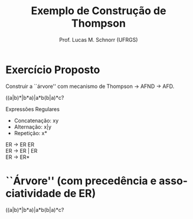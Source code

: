 # -*- coding: utf-8 -*-
# -*- mode: org -*-
#+startup: beamer overview indent
#+LANGUAGE: pt-br
#+TAGS: noexport(n)
#+EXPORT_EXCLUDE_TAGS: noexport
#+EXPORT_SELECT_TAGS: export

#+Title: Exemplo de Construção de Thompson
#+Author: Prof. Lucas M. Schnorr (UFRGS)
#+Date: \copyleft

#+LaTeX_CLASS: beamer
#+LaTeX_CLASS_OPTIONS: [xcolor=dvipsnames]
#+OPTIONS:   H:1 num:t toc:nil \n:nil @:t ::t |:t ^:t -:t f:t *:t <:t
#+LATEX_HEADER: \input{../org-babel.tex}

* Exercício Proposto

#+BEGIN_CENTER
Construir a ``árvore'' com mecanismo de Thompson \rightarrow AFND \rightarrow AFD.


((a|b)*|b*a)|a*b(b|a)*c?
#+END_CENTER

#+Latex: \vfill

Expressões Regulares
- Concatenação: xy
- Alternação: x|y 
- Repetição: x*   

#+Latex: \vfill

ER \rightarrow ER ER \\  
ER \rightarrow ER \vert ER  \\
ER \rightarrow ER*     

* ``Árvore'' (com precedência e associatividade de ER)
((a|b)*|b*a)|a*b(b|a)*c?

#+ATTR_LATEX: :width .6\linewidth
[[./thompson_exemplo.png]]
